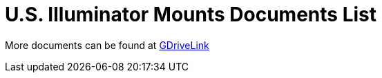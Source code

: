 = U.S. Illuminator Mounts Documents List

More documents can be found at https://drive.google.com/drive/folders/1cPWcz7zKk9q6Zf_Yy24wKtWJy6Z3EXF6?usp=share_link[GDriveLink, window=_blank]


